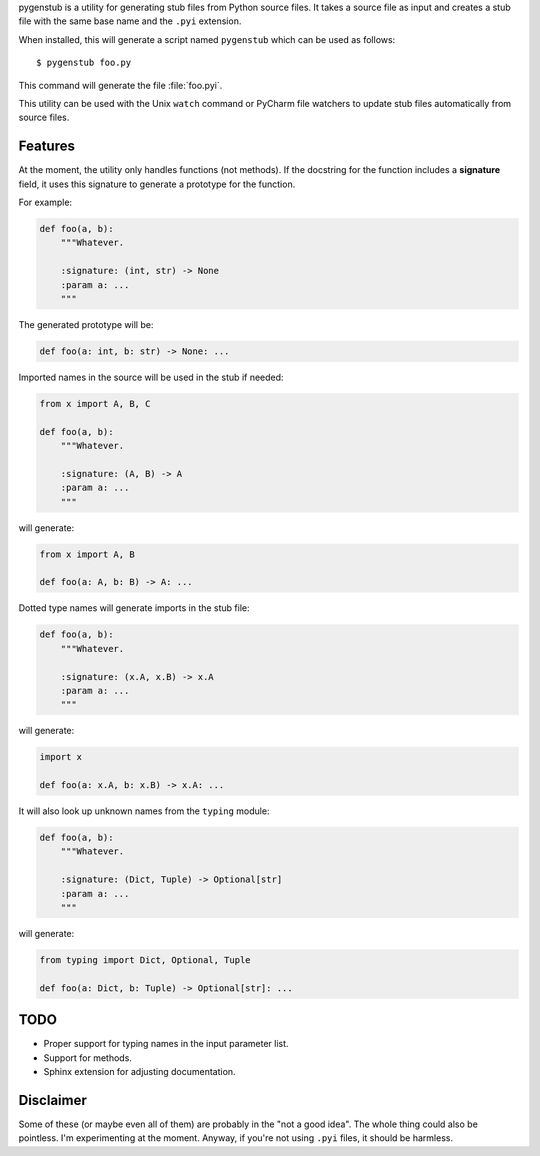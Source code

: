 pygenstub is a utility for generating stub files from Python source files.
It takes a source file as input and creates a stub file
with the same base name and the ``.pyi`` extension.

When installed, this will generate a script named ``pygenstub`` which
can be used as follows::

  $ pygenstub foo.py

This command will generate the file :file:`foo.pyi`.

This utility can be used with the Unix ``watch`` command or PyCharm
file watchers to update stub files automatically from source files.

Features
--------

At the moment, the utility only handles functions (not methods).
If the docstring for the function includes a **signature** field,
it uses this signature to generate a prototype for the function.

For example:

.. code-block:: python

   def foo(a, b):
       """Whatever.

       :signature: (int, str) -> None
       :param a: ...
       """

The generated prototype will be:

.. code-block:: python

   def foo(a: int, b: str) -> None: ...


Imported names in the source will be used in the stub if needed:

.. code-block:: python

   from x import A, B, C

   def foo(a, b):
       """Whatever.

       :signature: (A, B) -> A
       :param a: ...
       """

will generate:

.. code-block:: python

   from x import A, B

   def foo(a: A, b: B) -> A: ...


Dotted type names will generate imports in the stub file:

.. code-block:: python

   def foo(a, b):
       """Whatever.

       :signature: (x.A, x.B) -> x.A
       :param a: ...
       """

will generate:

.. code-block:: python

   import x

   def foo(a: x.A, b: x.B) -> x.A: ...


It will also look up unknown names from the ``typing`` module:

.. code-block:: python

   def foo(a, b):
       """Whatever.

       :signature: (Dict, Tuple) -> Optional[str]
       :param a: ...
       """

will generate:

.. code-block:: python

   from typing import Dict, Optional, Tuple

   def foo(a: Dict, b: Tuple) -> Optional[str]: ...


TODO
----

- Proper support for typing names in the input parameter list.
- Support for methods.
- Sphinx extension for adjusting documentation.


Disclaimer
----------

Some of these (or maybe even all of them) are probably
in the "not a good idea". The whole thing could also be pointless.
I'm experimenting at the moment. Anyway, if you're not using ``.pyi``
files, it should be harmless.
